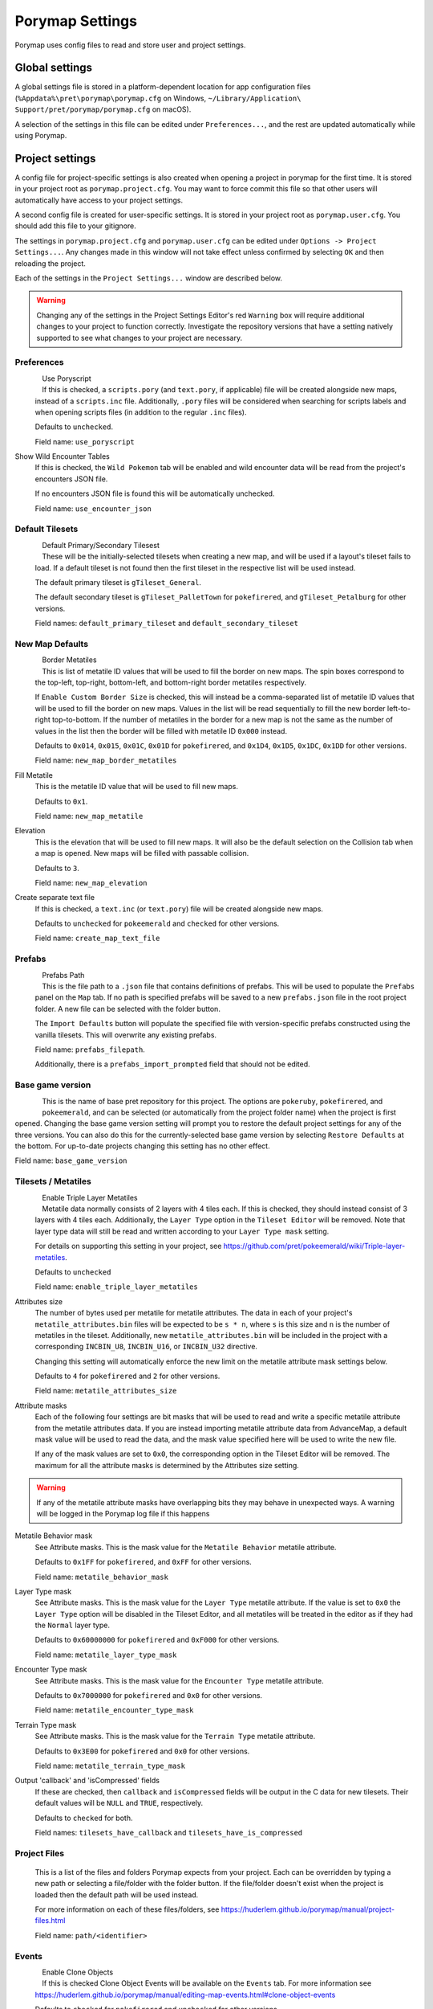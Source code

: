 .. _settings-and-options:

****************
Porymap Settings
****************

Porymap uses config files to read and store user and project settings.

===============
Global settings
===============

A global settings file is stored in a platform-dependent location for app configuration files 
(``%Appdata%\pret\porymap\porymap.cfg`` on Windows, ``~/Library/Application\ Support/pret/porymap/porymap.cfg`` on macOS).

A selection of the settings in this file can be edited under ``Preferences...``, and the rest are updated automatically while using Porymap.

================
Project settings
================

A config file for project-specific settings is also created when opening a project in porymap for the first time. It is stored in your project root as ``porymap.project.cfg``. You may want to force commit this file so that other users will automatically have access to your project settings.

A second config file is created for user-specific settings. It is stored in your project root as ``porymap.user.cfg``. You should add this file to your gitignore.

The settings in ``porymap.project.cfg`` and ``porymap.user.cfg`` can be edited under ``Options -> Project Settings...``. Any changes made in this window will not take effect unless confirmed by selecting ``OK`` and then reloading the project.

Each of the settings in the ``Project Settings...`` window are described below.

.. warning::
    Changing any of the settings in the Project Settings Editor's red ``Warning`` box will require additional changes to your project to function correctly. Investigate the repository versions that have a setting natively supported to see what changes to your project are necessary.


Preferences
-----------

.. figure:: images/settings-and-options/preferences.png
   :align: left
   :width: 60%
   :alt: Preferences

Use Poryscript
   If this is checked, a ``scripts.pory`` (and ``text.pory``, if applicable) file will be created alongside new maps, instead of a ``scripts.inc`` file. Additionally, ``.pory`` files will be considered when searching for scripts labels and when opening scripts files (in addition to the regular ``.inc`` files).

   Defaults to ``unchecked``.

   Field name: ``use_poryscript``

Show Wild Encounter Tables
   If this is checked, the ``Wild Pokemon`` tab will be enabled and wild encounter data will be read from the project's encounters JSON file.

   If no encounters JSON file is found this will be automatically unchecked.

   Field name: ``use_encounter_json``


Default Tilesets
----------------

.. figure:: images/settings-and-options/default-tilesets.png
   :align: left
   :width: 60%
   :alt: Default Tilesets

Default Primary/Secondary Tilesest
   These will be the initially-selected tilesets when creating a new map, and will be used if a layout's tileset fails to load. If a default tileset is not found then the first tileset in the respective list will be used instead.

   The default primary tileset is ``gTileset_General``.

   The default secondary tileset is ``gTileset_PalletTown`` for ``pokefirered``, and ``gTileset_Petalburg`` for other versions.

   Field names: ``default_primary_tileset`` and ``default_secondary_tileset``


New Map Defaults
----------------

.. figure:: images/settings-and-options/new-map-defaults.png
   :align: left
   :width: 60%
   :alt: New Map Defaults

Border Metatiles
   This is list of metatile ID values that will be used to fill the border on new maps. The spin boxes correspond to the top-left, top-right, bottom-left, and bottom-right border metatiles respectively.

   If ``Enable Custom Border Size`` is checked, this will instead be a comma-separated list of metatile ID values that will be used to fill the border on new maps. Values in the list will be read sequentially to fill the new border left-to-right top-to-bottom. If the number of metatiles in the border for a new map is not the same as the number of values in the list then the border will be filled with metatile ID ``0x000`` instead.

   Defaults to ``0x014``, ``0x015``, ``0x01C``, ``0x01D`` for ``pokefirered``, and ``0x1D4``, ``0x1D5``, ``0x1DC``, ``0x1DD`` for other versions.

   Field name: ``new_map_border_metatiles``

Fill Metatile
   This is the metatile ID value that will be used to fill new maps.

   Defaults to ``0x1``.

   Field name: ``new_map_metatile``

Elevation
   This is the elevation that will be used to fill new maps. It will also be the default selection on the Collision tab when a map is opened. New maps will be filled with passable collision.

   Defaults to ``3``.

   Field name: ``new_map_elevation``

Create separate text file
   If this is checked, a ``text.inc`` (or ``text.pory``) file will be created alongside new maps.

   Defaults to ``unchecked`` for ``pokeemerald`` and ``checked`` for other versions.

   Field name: ``create_map_text_file``


Prefabs
-------

.. figure:: images/settings-and-options/prefabs.png
   :align: left
   :width: 60%
   :alt: Prefabs

Prefabs Path
   This is the file path to a ``.json`` file that contains definitions of prefabs. This will be used to populate the ``Prefabs`` panel on the ``Map`` tab. If no path is specified prefabs will be saved to a new ``prefabs.json`` file in the root project folder. A new file can be selected with the folder button.

   The ``Import Defaults`` button will populate the specified file with version-specific prefabs constructed using the vanilla tilesets. This will overwrite any existing prefabs.

   Field name: ``prefabs_filepath``.

   Additionally, there is a ``prefabs_import_prompted`` field that should not be edited.


Base game version
-----------------

.. figure:: images/settings-and-options/base-game-version.png
   :align: left
   :width: 60%
   :alt: Base Game Version

This is the name of base pret repository for this project. The options are ``pokeruby``, ``pokefirered``, and ``pokeemerald``, and can be selected (or automatically from the project folder name) when the project is first opened. Changing the base game version setting will prompt you to restore the default project settings for any of the three versions. You can also do this for the currently-selected base game version by selecting ``Restore Defaults`` at the bottom. For up-to-date projects changing this setting has no other effect.

Field name: ``base_game_version``


Tilesets / Metatiles
--------------------

.. figure:: images/settings-and-options/tilesets-metatiles.png
   :align: left
   :width: 60%
   :alt: Tilesets / Metatiles

Enable Triple Layer Metatiles
   Metatile data normally consists of 2 layers with 4 tiles each. If this is checked, they should instead consist of 3 layers with 4 tiles each. Additionally, the ``Layer Type`` option in the ``Tileset Editor`` will be removed. Note that layer type data will still be read and written according to your ``Layer Type mask`` setting.

   For details on supporting this setting in your project, see https://github.com/pret/pokeemerald/wiki/Triple-layer-metatiles.

   Defaults to ``unchecked``

   Field name: ``enable_triple_layer_metatiles``

Attributes size
   The number of bytes used per metatile for metatile attributes. The data in each of your project's ``metatile_attributes.bin`` files will be expected to be ``s * n``, where ``s`` is this size and ``n`` is the number of metatiles in the tileset. Additionally, new ``metatile_attributes.bin`` will be included in the project with a corresponding ``INCBIN_U8``, ``INCBIN_U16``, or ``INCBIN_U32`` directive.

   Changing this setting will automatically enforce the new limit on the metatile attribute mask settings below.

   Defaults to ``4`` for ``pokefirered`` and ``2`` for other versions.

   Field name: ``metatile_attributes_size``

Attribute masks
   Each of the following four settings are bit masks that will be used to read and write a specific metatile attribute from the metatile attributes data. If you are instead importing metatile attribute data from AdvanceMap, a default mask value will be used to read the data, and the mask value specified here will be used to write the new file.

   If any of the mask values are set to ``0x0``, the corresponding option in the Tileset Editor will be removed. The maximum for all the attribute masks is determined by the Attributes size setting.

.. warning::
   If any of the metatile attribute masks have overlapping bits they may behave in unexpected ways. A warning will be logged in the Porymap log file if this happens


Metatile Behavior mask
   See Attribute masks. This is the mask value for the ``Metatile Behavior`` metatile attribute.

   Defaults to ``0x1FF`` for ``pokefirered``, and ``0xFF`` for other versions.

   Field name: ``metatile_behavior_mask``

Layer Type mask
   See Attribute masks. This is the mask value for the ``Layer Type`` metatile attribute. If the value is set to ``0x0`` the ``Layer Type`` option will be disabled in the Tileset Editor, and all metatiles will be treated in the editor as if they had the ``Normal`` layer type.

   Defaults to ``0x60000000`` for ``pokefirered`` and ``0xF000`` for other versions.

   Field name: ``metatile_layer_type_mask``

Encounter Type mask
   See Attribute masks. This is the mask value for the ``Encounter Type`` metatile attribute.

   Defaults to ``0x7000000`` for ``pokefirered`` and ``0x0`` for other versions.

   Field name: ``metatile_encounter_type_mask``

Terrain Type mask
   See Attribute masks. This is the mask value for the ``Terrain Type`` metatile attribute.

   Defaults to ``0x3E00`` for ``pokefirered`` and ``0x0`` for other versions.

   Field name: ``metatile_terrain_type_mask``

Output 'callback' and 'isCompressed' fields
   If these are checked, then ``callback`` and ``isCompressed`` fields will be output in the C data for new tilesets. Their default values will be ``NULL`` and ``TRUE``, respectively. 

   Defaults to ``checked`` for both.

   Field names: ``tilesets_have_callback`` and ``tilesets_have_is_compressed``


Project Files
-------------
   This is a list of the files and folders Porymap expects from your project. Each can be overridden by typing a new path or selecting a file/folder with the folder button. If the file/folder doesn't exist when the project is loaded then the default path will be used instead.

   For more information on each of these files/folders, see https://huderlem.github.io/porymap/manual/project-files.html

   Field name: ``path/<identifier>``

Events
------

.. figure:: images/settings-and-options/events.png
   :align: left
   :width: 60%
   :alt: Events

Enable Clone Objects
   If this is checked Clone Object Events will be available on the ``Events`` tab. For more information see https://huderlem.github.io/porymap/manual/editing-map-events.html#clone-object-events

   Defaults to ``checked`` for ``pokefirered`` and ``unchecked`` for other versions.

   Field name: ``enable_event_clone_object``

Enable Secret Bases
   If this is checked Secret Base Events will be available on the ``Events`` tab. For more information see https://huderlem.github.io/porymap/manual/editing-map-events.html#secret-base-event

   Defaults to ``unchecked`` for ``pokefirered`` and ``checked`` for other versions.

   Field name: ``enable_event_secret_base``

Enable Weather Triggers
   If this is checked Weather Trigger Events will be available on the ``Events`` tab. For more information see https://huderlem.github.io/porymap/manual/editing-map-events.html#weather-trigger-events

   Defaults to ``unchecked`` for ``pokefirered`` and ``checked`` for other versions.

   Field name: ``enable_event_weather_trigger``

Enable 'Quantity' for Hidden Items
   If this is checked the ``Quantity`` property will be available for Hidden Item Events. For more information see https://huderlem.github.io/porymap/manual/editing-map-events.html#hidden-item-event

   Defaults to ``checked`` for ``pokefirered`` and ``unchecked`` for other versions.

   Field name: ``enable_hidden_item_quantity``

Enable 'Requires Itemfinder' for Hidden Items
   If this is checked the ``Requires Itemfinder`` property will be available for Hidden Item Events. For more information see https://huderlem.github.io/porymap/manual/editing-map-events.html#hidden-item-event

   Defaults to ``checked`` for ``pokefirered`` and ``unchecked`` for other versions.

   Field name: ``enable_hidden_item_requires_itemfinder``

Enable 'Repsawn Map/NPC' for Heal Locations
   If this is checked the ``Respawn Map`` and ``Respawn NPC`` properties will be available for Heal Location events. For more information see https://huderlem.github.io/porymap/manual/editing-map-events.html#heal-location-healspots

   Defaults to ``checked`` for ``pokefirered`` and ``unchecked`` for other versions.

   Field name: ``enable_heal_location_respawn_data``


Maps
----

.. figure:: images/settings-and-options/maps.png
   :align: left
   :width: 60%
   :alt: Maps

Enable 'Floor Number'
   If this is checked, a ``Floor Number`` option will become available on the ``Header`` tab and on the new map prompt. For more information see https://huderlem.github.io/porymap/manual/editing-map-header.html

   Defaults to ``checked`` for ``pokefirered`` and ``unchecked`` for other versions.

   Field name: ``enable_floor_number``

Enable 'Allow Running/Biking/Escaping'
   If this is checked, ``Allow Running``, ``Allow Biking``, and ``Allow Dig & Escape Rope`` options will become available on the ``Header`` tab and on the new map prompt. For more information see https://huderlem.github.io/porymap/manual/editing-map-header.html

   Defaults to ``unchecked`` for ``pokeruby`` and ``checked`` for other versions.

   Field name: ``enable_map_allow_flags``

Enable Custom Border Size
   If this is checked, ``Border Width`` and ``Border Height`` options will become available under the ``Change Dimensions`` button and on the new map prompt. If it is unchecked all maps will use the default 2x2 dimensions.

   Defaults to ``checked`` for ``pokefirered`` and ``unchecked`` for other versions.

   Field name: ``use_custom_border_size``


Additional Fields
-----------------
   There are two additional fields in ``porymap.user.cfg`` that aren't described above.

   ``recent_map`` is the name of the most recently opened map and is updated automatically. This is the map that will be opened when the project is opened. If no map is found with this name (or if the field is empty) then the first map in the map list will be used instead.

   ``custom_scripts`` is a comma-separated list of filepaths to scripts for Porymap's API. These can be edited under ``Options -> Custom Scripts...``. For more information see https://huderlem.github.io/porymap/manual/scripting-capabilities.html
